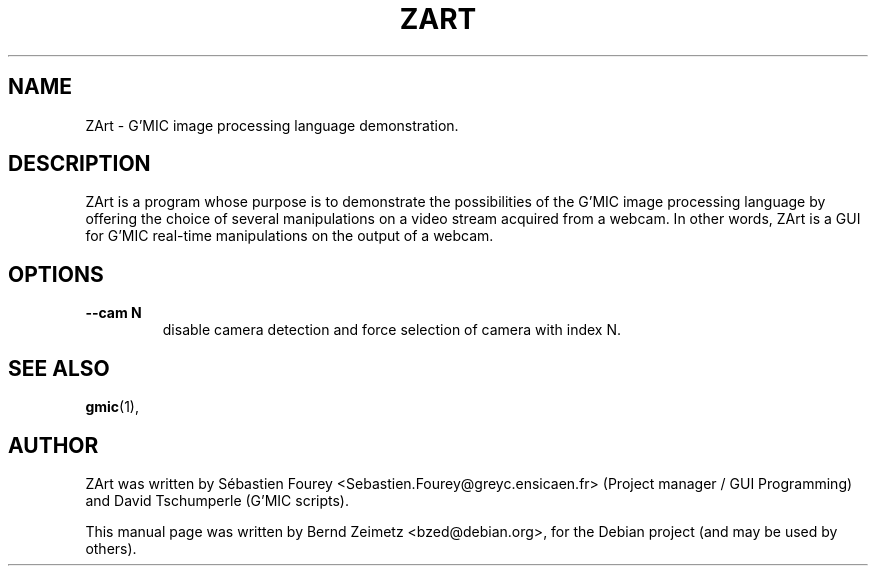 .TH ZART 1 "20120622"
.SH NAME
ZArt \- G'MIC image processing language demonstration.
.SH DESCRIPTION
ZArt is a program whose purpose is to demonstrate
the possibilities of the G'MIC image processing language by offering
the choice of several manipulations on a video stream acquired from a
webcam. In other words, ZArt is a GUI for G'MIC real-time manipulations
on the output of a webcam.

.SH OPTIONS
.TP
.B --cam N
disable camera detection and force selection of camera with index N.
.SH SEE ALSO
.BR gmic (1),
.SH AUTHOR
ZArt was written by
Sébastien Fourey <Sebastien.Fourey@greyc.ensicaen.fr> (Project manager / GUI Programming)
and David Tschumperle (G'MIC scripts).
.PP
This manual page was written by Bernd Zeimetz <bzed@debian.org>,
for the Debian project (and may be used by others).
